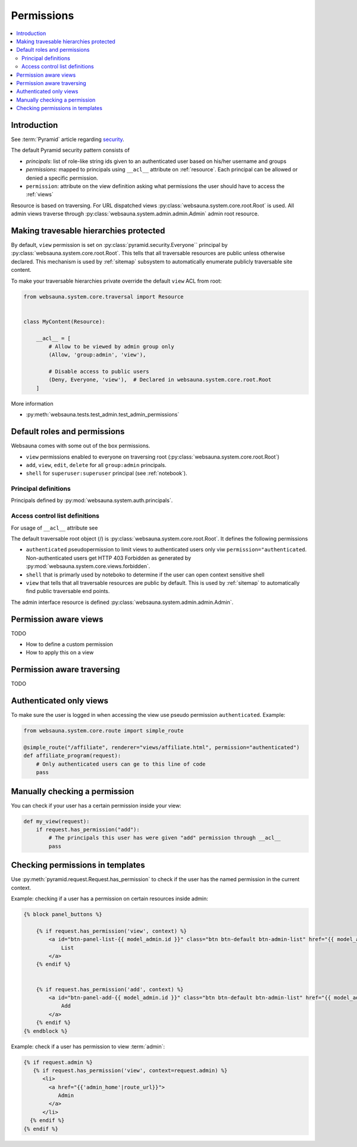 .. _permissions:

===========
Permissions
===========

.. contents:: :local:

Introduction
============

See :term:`Pyramid` article regarding `security <http://docs.pylonsproject.org/projects/pyramid/en/latest/narr/security.html>`_.

The default Pyramid security pattern consists of

* *principals*: list of role-like string ids given to an authenticated user based on his/her username and groups

* *permissions*: mapped to principals using ``__acl__`` attribute on :ref:`resource`. Each principal can be allowed or denied a specific permission.

* ``permission``: attribute on the view definition asking what permissions the user should have to access the :ref:`views`

Resource is based on traversing. For URL dispatched views :py:class:`websauna.system.core.root.Root` is used. All admin views traverse through :py:class:`websauna.system.admin.admin.Admin` admin root resource.

.. _make-resource-private:

Making travesable hierarchies protected
=======================================

By default, ``view`` permission is set on :py:class:`pyramid.security.Everyone`` principal by :py:class:`websauna.system.core.root.Root`. This tells that all traversable resources are public unless otherwise declared. This mechanism is used by :ref:`sitemap` subsystem to automatically enumerate publicly traversable site content.

To make your traversable hierarchies private override the default ``view`` ACL from root:

.. code-block:: python

    from websauna.system.core.traversal import Resource


    class MyContent(Resource):

        __acl__ = [
            # Allow to be viewed by admin group only
            (Allow, 'group:admin', 'view'),

            # Disable access to public users
            (Deny, Everyone, 'view'),  # Declared in websauna.system.core.root.Root
        ]

More information

* :py:meth:`websauna.tests.test_admin.test_admin_permissions`

Default roles and permissions
=============================

Websauna comes with some out of the box permissions.

* ``view`` permissions enabled to everyone on traversing root (:py:class:`websauna.system.core.root.Root`)

* ``add``, ``view``, ``edit``, ``delete`` for all ``group:admin`` principals.

* ``shell`` for ``superuser:superuser`` principal (see :ref:`notebook`).

Principal definitions
---------------------

Principals defined by :py:mod:`websauna.system.auth.principals`.

Access control list definitions
-------------------------------

For usage of ``__acl__`` attribute see

The default traversable root object (/) is :py:class:`websauna.system.core.root.Root`. It defines the following permissions

* ``authenticated`` pseudopermission to limit views to authenticated users only viw ``permission="authenticated``. Non-authenticated users get HTTP 403 Forbidden as generated by :py:mod:`websauna.system.core.views.forbidden`.

* ``shell`` that is primarly used by noteboko to determine if the user can open context sensitive shell

* ``view`` that tells that all traversable resources are public by default. This is used by :ref:`sitemap` to automatically find public traversable end points.

The admin interface resource is defined :py:class:`websauna.system.admin.admin.Admin`.

Permission aware views
======================

TODO

* How to define a custom permission

* How to apply this on a view

Permission aware traversing
===========================

TODO

Authenticated only views
========================

To make sure the user is logged in when accessing the view use pseudo permission ``authenticated``. Example:

.. code-block:: python

    from websauna.system.core.route import simple_route

    @simple_route("/affiliate", renderer="views/affiliate.html", permission="authenticated")
    def affiliate_program(request):
        # Only authenticated users can ge to this line of code
        pass

Manually checking a permission
==============================

You can check if your user has a certain permission inside your view:

.. code-block:: python

    def my_view(request):
        if request.has_permission("add"):
            # The principals this user has were given "add" permission through __acl__
            pass

Checking permissions in templates
=================================

Use :py:meth:`pyramid.request.Request.has_permission` to check if the user has the named permission in the current context.

Example: checking if a user has a permission on certain resources inside admin:

.. code-block:: html+jinja

    {% block panel_buttons %}

        {% if request.has_permission('view', context) %}
            <a id="btn-panel-list-{{ model_admin.id }}" class="btn btn-default btn-admin-list" href="{{ model_admin|model_url('listing') }}">
                List
            </a>
        {% endif %}


        {% if request.has_permission('add', context) %}
            <a id="btn-panel-add-{{ model_admin.id }}" class="btn btn-default btn-admin-list" href="{{ model_admin|model_url('add') }}">
                Add
            </a>
        {% endif %}
    {% endblock %}

Example: check if a user has permission to view :term:`admin`:

.. code-block:: html+jinja

  {% if request.admin %}
     {% if request.has_permission('view', context=request.admin) %}
        <li>
          <a href="{{'admin_home'|route_url}}">
             Admin
          </a>
        </li>
    {% endif %}
  {% endif %}

